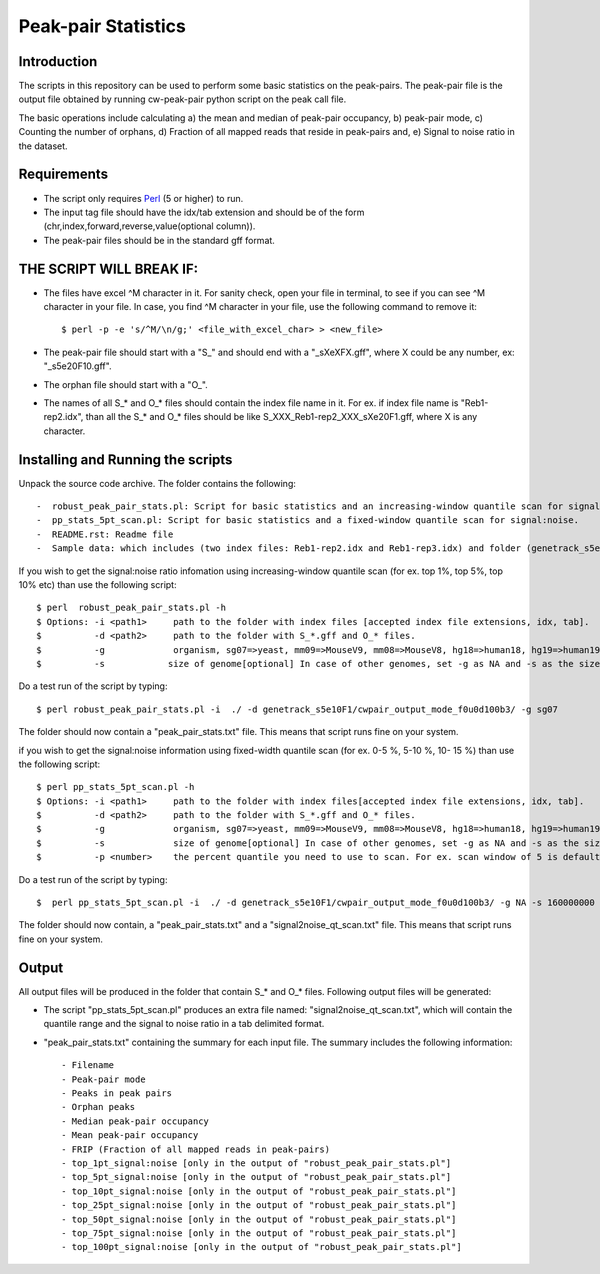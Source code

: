 Peak-pair Statistics
================

Introduction
-------------

The scripts in this repository can be used to perform some basic statistics on the peak-pairs. The peak-pair file is the output file obtained by running cw-peak-pair python script on the peak call file.

The basic operations include calculating a) the mean and median of peak-pair occupancy, b) peak-pair mode, c) Counting the number of orphans, d) Fraction of all mapped reads that reside in peak-pairs and, e) Signal to noise ratio in the dataset.

Requirements
------------

- The script only requires Perl_ (5 or higher) to run.
- The input tag file should have the idx/tab extension and should be of the form (chr,index,forward,reverse,value(optional column)).
- The peak-pair files should be in the standard gff format.


THE SCRIPT WILL BREAK IF:
------------------------

- The files have excel ^M character in it. For sanity check, open your file in terminal, to see if you can see ^M character in your file. In case, you find ^M character in your file, use the following command to remove it::

    $ perl -p -e 's/^M/\n/g;' <file_with_excel_char> > <new_file>

- The peak-pair file should start with a "S_" and should end with a "_sXeXFX.gff", where X could be any number, ex: "_s5e20F10.gff".
- The orphan file should start with a "O_".
- The names of all S_* and O_* files should contain the index file name in it. For ex. if index file name is "Reb1-rep2.idx", than all the S_* and O_* files should be like S_XXX_Reb1-rep2_XXX_sXe20F1.gff, where X is any character.


Installing and Running the scripts
------------

Unpack the source code archive. The folder contains the following::

-  robust_peak_pair_stats.pl: Script for basic statistics and an increasing-window quantile scan for signal:noise. 
-  pp_stats_5pt_scan.pl: Script for basic statistics and a fixed-window quantile scan for signal:noise.
-  README.rst: Readme file
-  Sample data: which includes (two index files: Reb1-rep2.idx and Reb1-rep3.idx) and folder (genetrack_s5e10F1) containing peak calls and a subfolder (cwpair_output_mode_f0u0d100b3) containing all the S_*, D_*, O_*, and P_*, peak-pair files


If you wish to get the signal:noise ratio infomation using increasing-window quantile scan (for ex. top 1%, top 5%, top 10% etc) than use the following script::

    $ perl  robust_peak_pair_stats.pl -h
    $ Options: -i <path1>     path to the folder with index files [accepted index file extensions, idx, tab]. 
    $          -d <path2>     path to the folder with S_*.gff and O_* files.   
    $          -g             organism, sg07=>yeast, mm09=>MouseV9, mm08=>MouseV8, hg18=>human18, hg19=>human19, dm03=>Drosophila
    $          -s            size of genome[optional] In case of other genomes, set -g as NA and -s as the size of genome (see ex. below)



Do a test run of the script by typing::

$ perl robust_peak_pair_stats.pl -i  ./ -d genetrack_s5e10F1/cwpair_output_mode_f0u0d100b3/ -g sg07

The folder should now contain a "peak_pair_stats.txt" file. This means that script runs fine on your system.

if you wish to get the signal:noise information using fixed-width quantile scan (for ex. 0-5 %, 5-10 %, 10- 15 %) than use the following script::

    $ perl pp_stats_5pt_scan.pl -h
    $ Options: -i <path1>     path to the folder with index files[accepted index file extensions, idx, tab]. 
    $          -d <path2>     path to the folder with S_*.gff and O_* files. 
    $          -g             organism, sg07=>yeast, mm09=>MouseV9, mm08=>MouseV8, hg18=>human18, hg19=>human19, dm03=>Drosophila
    $          -s             size of genome[optional] In case of other genomes, set -g as NA and -s as the size of genome (see ex. below)
    $	       -p <number>    the percent quantile you need to use to scan. For ex. scan window of 5 is default.

Do a test run of the script by typing::

    $  perl pp_stats_5pt_scan.pl -i  ./ -d genetrack_s5e10F1/cwpair_output_mode_f0u0d100b3/ -g NA -s 160000000 -p 10

The folder should now contain, a "peak_pair_stats.txt" and a "signal2noise_qt_scan.txt" file.
This means that script runs fine on your system.


Output
------

All output files will be produced in the folder that contain S_* and O_* files.
Following output files will be generated:

- The script "pp_stats_5pt_scan.pl" produces an extra  file named: "signal2noise_qt_scan.txt", which will contain the quantile range and the signal to noise ratio in a tab delimited format.

- "peak_pair_stats.txt" containing the summary for each input file. The summary includes the following information::

    - Filename
    - Peak-pair mode
    - Peaks in peak pairs
    - Orphan peaks
    - Median peak-pair occupancy
    - Mean peak-pair occupancy
    - FRIP (Fraction of all mapped reads in peak-pairs) 
    - top_1pt_signal:noise [only in the output of "robust_peak_pair_stats.pl"]
    - top_5pt_signal:noise [only in the output of "robust_peak_pair_stats.pl"]
    - top_10pt_signal:noise [only in the output of "robust_peak_pair_stats.pl"]
    - top_25pt_signal:noise [only in the output of "robust_peak_pair_stats.pl"]
    - top_50pt_signal:noise [only in the output of "robust_peak_pair_stats.pl"]
    - top_75pt_signal:noise [only in the output of "robust_peak_pair_stats.pl"]
    - top_100pt_signal:noise [only in the output of "robust_peak_pair_stats.pl"]
	
   

.. _Perl: http://www.perl.org/
.. _Gff: http://genome.ucsc.edu/FAQ/FAQformat#format3

